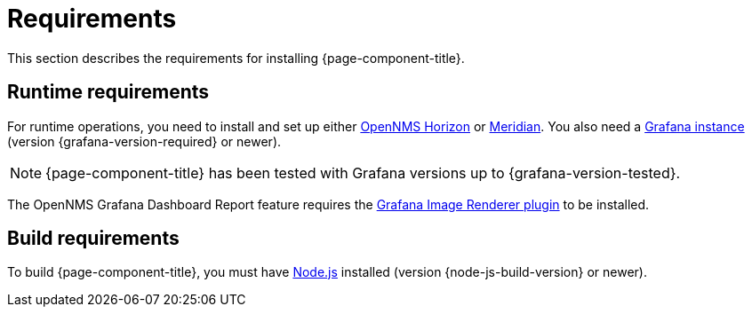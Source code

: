 
= Requirements

This section describes the requirements for installing {page-component-title}.

== Runtime requirements

For runtime operations, you need to install and set up either https://www.opennms.org[OpenNMS Horizon] or https://www.opennms.com[Meridian].
You also need a http://docs.grafana.org/installation[Grafana instance] (version {grafana-version-required} or newer).

NOTE: {page-component-title} has been tested with Grafana versions up to {grafana-version-tested}.

The OpenNMS Grafana Dashboard Report feature requires the https://grafana.com/grafana/plugins/grafana-image-renderer/[Grafana Image Renderer plugin] to be installed.

== Build requirements

To build {page-component-title}, you must have https://nodejs.org/en/download[Node.js] installed (version {node-js-build-version} or newer).
